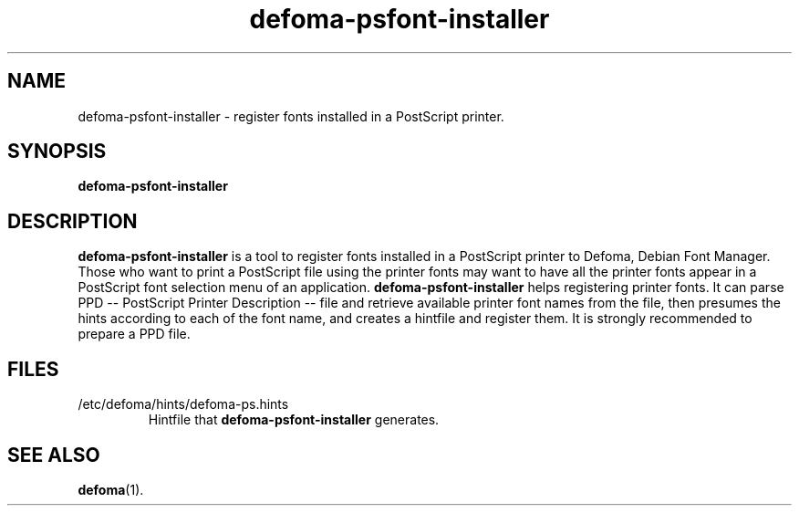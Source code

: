 .TH defoma-psfont-installer 1 "March  4, 2001"
.SH NAME
defoma-psfont-installer \- register fonts installed in a PostScript printer.
.SH SYNOPSIS
.B defoma-psfont-installer
.SH DESCRIPTION
.B defoma-psfont-installer
is a tool to register fonts installed in a PostScript printer to
Defoma, Debian Font Manager. Those who want to print a PostScript
file using the printer fonts may want to have all the printer fonts
appear in a PostScript font selection menu of an application. 
.B defoma-psfont-installer
helps registering printer fonts. It can parse PPD -- PostScript 
Printer Description -- file and retrieve available printer font
names from the file, then presumes the hints according to each of
the font name, and creates a hintfile and register them.
It is strongly recommended to prepare a PPD file.
.SH FILES
.TP
/etc/defoma/hints/defoma-ps.hints
Hintfile that 
.B defoma-psfont-installer
generates.
.SH SEE ALSO
.BR defoma (1).
